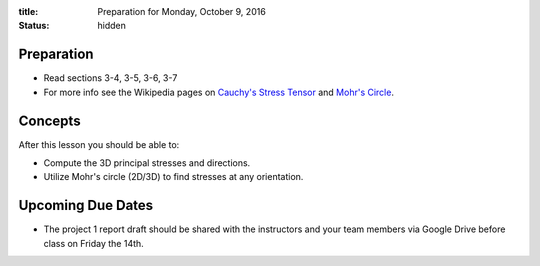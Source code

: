 :title: Preparation for Monday, October 9, 2016
:status: hidden

Preparation
===========

- Read sections 3-4, 3-5, 3-6, 3-7
- For more info see the Wikipedia pages on `Cauchy's Stress Tensor
  <https://en.wikipedia.org/wiki/Cauchy_stress_tensor#Principal_stresses_and_stress_invariants>`_
  and `Mohr's Circle <https://en.wikipedia.org/wiki/Mohr's_circle>`_.

Concepts
========

After this lesson you should be able to:

- Compute the 3D principal stresses and directions.
- Utilize Mohr's circle (2D/3D) to find stresses at any orientation.

Upcoming Due Dates
==================

- The project 1 report draft should be shared with the instructors and your
  team members via Google Drive before class on Friday the 14th.

